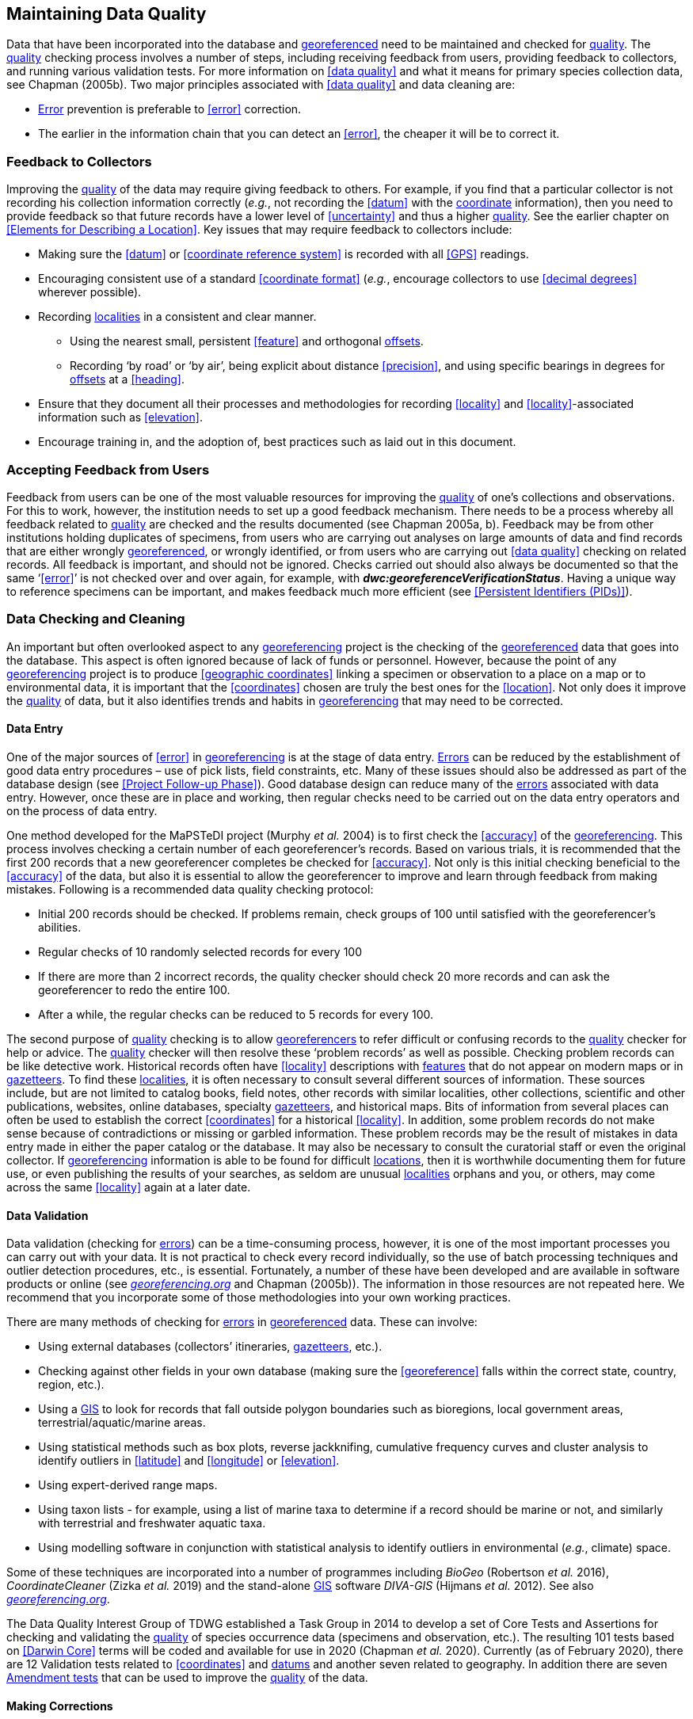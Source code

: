== Maintaining Data Quality

Data that have been incorporated into the database and <<georeference,georeferenced>> need to be maintained and checked for <<data quality,quality>>. The <<data quality,quality>> checking process involves a number of steps, including receiving feedback from users, providing feedback to collectors, and running various validation tests. For more information on <<data quality>> and what it means for primary species collection data, see Chapman (2005b). Two major principles associated with <<data quality>> and data cleaning are:

* <<error,Error>> prevention is preferable to <<error>> correction.
* The earlier in the information chain that you can detect an <<error>>, the cheaper it will be to correct it.

=== Feedback to Collectors

Improving the <<data quality,quality>> of the data may require giving feedback to others. For example, if you find that a particular collector is not recording his collection information correctly (_e.g._, not recording the <<datum>> with the <<coordinates,coordinate>> information), then you need to provide feedback so that future records have a lower level of <<uncertainty>> and thus a higher <<data quality,quality>>. See the earlier chapter on <<Elements for Describing a Location>>. Key issues that may require feedback to collectors include:

* Making sure the <<datum>> or <<coordinate reference system>> is recorded with all <<GPS>> readings.
* Encouraging consistent use of a standard <<coordinate format>> (_e.g._, encourage collectors to use <<decimal degrees>> wherever possible).
* Recording <<locality,localities>> in a consistent and clear manner.
** Using the nearest small, persistent <<feature>> and orthogonal <<offset,offsets>>.

** Recording ‘by road’ or ‘by air’, being explicit about distance <<precision>>, and using specific bearings in degrees for <<offset,offsets>> at a <<heading>>.

* [[anchor-169]]Ensure that they document all their processes and methodologies for recording <<locality>> and <<locality>>-associated information such as <<elevation>>.
* [[anchor-170]]Encourage training in, and the adoption of, best practices such as laid out in this document.

=== Accepting Feedback from Users

Feedback from users can be one of the most valuable resources for improving the <<data quality,quality>> of one’s collections and observations. For this to work, however, the institution needs to set up a good feedback mechanism. There needs to be a process whereby all feedback related to <<data quality,quality>> are checked and the results documented (see Chapman 2005a, b). Feedback may be from other institutions holding duplicates of specimens, from users who are carrying out analyses on large amounts of data and find records that are either wrongly <<georeference,georeferenced>>, or wrongly identified, or from users who are carrying out <<data quality>> checking on related records. All feedback is important, and should not be ignored. Checks carried out should also always be documented so that the same ‘<<error>>’ is not checked over and over again, for example, with *_dwc:georeferenceVerificationStatus_*. Having a unique way to reference specimens can be important, and makes feedback much more efficient (see <<Persistent Identifiers (PIDs)>>).

=== Data Checking and Cleaning

An important but often overlooked aspect to any <<georeference,georeferencing>> project is the checking of the <<georeference,georeferenced>> data that goes into the database. This aspect is often ignored because of lack of funds or personnel. However, because the point of any <<georeference,georeferencing>> project is to produce <<geographic coordinates>> linking a specimen or observation to a place on a map or to environmental data, it is important that the <<coordinates>> chosen are truly the best ones for the <<location>>. Not only does it improve the <<data quality,quality>> of data, but it also identifies trends and habits in <<georeference,georeferencing>> that may need to be corrected.

==== Data Entry

One of the major sources of <<error>> in <<georeference,georeferencing>> is at the stage of data entry. <<error,Errors>> can be reduced by the establishment of good data entry procedures – use of pick lists, field constraints, etc. Many of these issues should also be addressed as part of the database design (see <<Project Follow-up Phase>>). Good database design can reduce many of the <<error,errors>> associated with data entry. However, once these are in place and working, then regular checks need to be carried out on the data entry operators and on the process of data entry.

One method developed for the MaPSTeDI project (Murphy _et al._ 2004) is to first check the <<accuracy>> of the <<georeference,georeferencing>>. This process involves checking a certain number of each georeferencer's records. Based on various trials, it is recommended that the first 200 records that a new georeferencer completes be checked for <<accuracy>>. Not only is this initial checking beneficial to the <<accuracy>> of the data, but also it is essential to allow the georeferencer to improve and learn through feedback from making mistakes. Following is a recommended data quality checking protocol:

* Initial 200 records should be checked. If problems remain, check groups of 100 until satisfied with the georeferencer's abilities.
* Regular checks of 10 randomly selected records for every 100
* If there are more than 2 incorrect records, the quality checker should check 20 more records and can ask the georeferencer to redo the entire 100.
* After a while, the regular checks can be reduced to 5 records for every 100.

The second purpose of <<data quality,quality>> checking is to allow <<georeference,georeferencers>> to refer difficult or confusing records to the <<data quality,quality>> checker for help or advice. The <<data quality,quality>> checker will then resolve these ‘problem records’ as well as possible. Checking problem records can be like detective work. Historical records often have <<locality>> descriptions with <<feature,features>> that do not appear on modern maps or in <<gazetteer,gazetteers>>. To find these <<locality,localities>>, it is often necessary to consult several different sources of information. These sources include, but are not limited to catalog books, field notes, other records with similar localities, other collections, scientific and other publications, websites, online databases, specialty <<gazetteer,gazetteers>>, and historical maps. Bits of information from several places can often be used to establish the correct <<coordinates>> for a historical <<locality>>. In addition, some problem records do not make sense because of contradictions or missing or garbled information. These problem records may be the result of mistakes in data entry made in either the paper catalog or the database. It may also be necessary to consult the curatorial staff or even the original collector. If <<georeference,georeferencing>> information is able to be found for difficult <<location,locations>>, then it is worthwhile documenting them for future use, or even publishing the results of your searches, as seldom are unusual <<locality,localities>> orphans and you, or others, may come across the same <<locality>> again at a later date.

==== Data Validation

Data validation (checking for <<error,errors>>) can be a time-consuming process, however, it is one of the most important processes you can carry out with your data. It is not practical to check every record individually, so the use of batch processing techniques and outlier detection procedures, etc., is essential. Fortunately, a number of these have been developed and are available in software products or online (see http://georeferencing.org[_georeferencing.org_] and Chapman (2005b)). The information in those resources are not repeated here. We recommend that you incorporate some of those methodologies into your own working practices.

There are many methods of checking for <<error,errors>> in <<georeference, georeferenced>> data. These can involve:

* Using external databases (collectors’ itineraries, <<gazetteer,gazetteers>>, etc.).
* Checking against other fields in your own database (making sure the <<georeference>> falls within the correct state, country, region, etc.).
* Using a <<geographic information system,GIS>> to look for records that fall outside polygon boundaries such as bioregions, local government areas, terrestrial/aquatic/marine areas.
* Using statistical methods such as box plots, reverse jackknifing, cumulative frequency curves and cluster analysis to identify outliers in <<latitude>> and <<longitude>> or <<elevation>>.
* Using expert-derived range maps.
* Using taxon lists - for example, using a list of marine taxa to determine if a record should be marine or not, and similarly with terrestrial and freshwater aquatic taxa.
* Using modelling software in conjunction with statistical analysis to identify outliers in environmental (_e.g._, climate) space.

Some of these techniques are incorporated into a number of programmes including _BioGeo_ (Robertson _et al._ 2016), _CoordinateCleaner_ (Zizka _et al._ 2019) and the stand-alone <<geographic information system,GIS>> software _DIVA-GIS_ (Hijmans _et al._ 2012). See also http://georeferencing.org[_georeferencing.org_].

The Data Quality Interest Group of TDWG established a Task Group in 2014 to develop a set of Core Tests and Assertions for checking and validating the <<data quality,quality>> of species occurrence data (specimens and observation, etc.). The resulting 101 tests based on <<Darwin Core>> terms will be coded and available for use in 2020 (Chapman _et al._ 2020). Currently (as of February 2020), there are 12 Validation tests related to <<coordinates>> and <<datum,datums>> and another seven related to geography. In addition there are seven https://github.com/tdwg/bdq/labels/Test[Amendment tests] that can be used to improve the <<data quality,quality>> of the data.

==== Making Corrections

When making corrections to your database, we strongly recommend that you always add and never replace or delete. For this to happen you will usually require additional fields in the database. For example, you may have ‘original’ or ‘verbatim’ <<georeference>> fields in addition to the main <<georeference>> fields. Additionally, the database may require a number of ‘Remarks/Notes/Comments’ fields. Fields that can be valuable are those that describe validation checking that has been carried out – even (and often especially) if that checking has led to confirmation of the <<georeference>>. These fields may include information on what checks were carried out, by whom, when and with what results. Be sure to update the equivalent of `_dwc:georeferenceVerificationStatus_` and associated fields (`_dwc:georeferencedBy_`, `_dwc:georeferencedDate_`) whenever changes are made to the <<georeference>>.

=== Responsibilities of the Manager

It is important that the manager maintain good sets of documentation (guidelines, best practice documents, etc.), ensure that there are effective feedback mechanisms in place, and ensure that up-to-date <<data quality>> procedures are being implemented. For further responsibilities, we refer you to the document https://doi.org/10.15468/doc.jrgg-a190[*_Principles of Data Quality_*] (Chapman 2005a), which should be read as an adjunct to this document.

=== Responsibilities of the Supervisor

The <<georeference,georeferencing>> supervisor has the principle responsibility for monitoring and maintaining the <<data quality,quality>> of the data on a day-to-day basis. Perhaps their key responsibility is to supervise the data-entry procedures (see <<Data Entry>>), and the data validation, checking and cleaning processes. This role is key in any <<georeference,georeferencing>> process, along with that of the data entry operators. It is important that the duties and responsibilities be documented in the institution’s best practice manuals and guidelines.

=== Training

Training is a major responsibility of anyone beginning or conducting the <<georeference,georeferencing>>. Good training can reduce the level of <<error>>, reduce costs, and improve <<data quality>>.

Topics of a five day course may include (depending on the audience, and not in this order) the following, adapted from Paul (2018):

* Introduction to <<georeference,georeferencing>>.
* Developing a <<georeference,georeferencing>> project.
* <<georeference,Georeferencing>> best practices.
* {gqg}[*_Georeferencing Quick Reference Guide_*] (Zermoglio _et al._ 2020).
* {gcm}[*_Georeferencing Calculator_*] (Wieczorek & Wieczorek 2020).
* Geographic concepts.
* <<locality type,Locality types>>.
* Good and bad <<locality,localities>>.
* Using <<gazetteer,gazetteers>>
* Using physical maps.
* Using Google Earth™ and Google Maps™.
* Recording <<uncertainty>> using the <<point-radius>> <<georeferencing method,method>>.
* Using the <<shape>> <<georeferencing method,method>> of <<georeference,georeferencing>> <<uncertainty>>.
* Using online tools.
* Finding Internet resources.
* From collaboration to automation.
* Reporting through <<Darwin Core>>.
* Validating <<georeference,georeferences>>.
* <<repatriate,Repatriating>> data.
* Building end-to-end <<georeference,georeferencing>> workflows.
* Sharing <<georeference,georeferenced>> data.

=== Performance Criteria

The development of performance criteria is a good way of ensuring a high level of effectiveness, efficiency, consistency, <<accuracy>>, reliability, transparency, and <<data quality,quality>> in the database. Performance criteria can relate to an individual (data entry operator, supervisor, etc.) or to the process as a whole. It can relate to the number of records entered per unit time, but we would recommend that it should relate more to the <<data quality,quality>> of entry — some <<locality type,locality types>> and some geographic regions are simply more difficult than others. Where possible, performance criteria should be finite and numeric so that performance against the criteria can be documented. Some examples may include

* 90% of records will undergo validation checks within 6 months of entry.
* Any suspect records identified during the validation procedures will be checked and corrected within 30 working days.
* Feedback from users on <<error,errors>> will be checked and the user notified of the results within two weeks.
* All documentation of validation checks will be completed and up-to-date.
* Updated data will be published on a monthly basis.

=== Index of Spatial Uncertainty

An Index of Spatial Uncertainty may be developed and documented for the dataset as a whole to allow for overall reporting of the <<data quality,quality>> of the dataset. This index would supplement a similar index of other data in the database, such as an index of Taxonomic Uncertainty and would generally be for internal use, but may be shared as part of an institution's metadata. Currently, no such universal index exists for primary species occurrence data, but institutions may consider developing their own and testing its usefulness. Such indexes should, wherever possible, be generated automatically and produced as part of a data request from the database and packaged with the metadata as part of the request. Such an index could form the basis for helping users determine the <<data quality,quality>> of the database for their particular use. The authors of this document would be interested in any feedback from institutions that develop such an index. The index should form an integral part of the metadata for the dataset and may include the following for the <<georeference,georeferencing>> part of the database:

1. Completeness Index

* Percentage of records with minimum recommended <<georeference>> fields that have valid values.
* Percentage of records with an <<extent>> field that has a value.
* Percentage of records with an <<uncertainty>> field that has a value.
* Percentage of records with a <<coordinate precision>> field that has a value.
* Percentage of records with <<datum>> fields that have a known <<datum>> or <<coordinate reference system>> value.

2. Uncertainty Index

* Average and standard deviation of ‘<<uncertainty>>’ value for those records that have a value.
* Percentage of records with a <<maximum uncertainty distance>> value in each class:
+
--
a.   <100 m.
b.  100-1,000 m.
c.  1,000-2,000 m.
d.  2,000-5,000 m.
e.  5,000-10,000 m.
f.  >10,000 m.
g.  Not determined.
--

3. Currency Index

* Time since last data entry.
* Time since last validation check.

4. Validation Index

* Percentage of records that have undergone validation test *x*.
* Percentage of records that have undergone validation test *y*, etc.
* Percentage of records identified as suspect using validation tests.
* Percentage of suspect records found to be actual <<error,errors>>.

The tests arising from the TDWG Data Quality Interest Group include 4 Measure tests at the record level (Chapman _et al._ 2020):

* Number of Validation tests where prerequisites were not met.
* Number of Validation tests that were compliant.
* Number of Validation tests that were not compliant.
* Number of Amendments proposed.

=== Documentation

Documentation is one of the key aspects of any <<georeference,georeferencing>> process. Documentation involves everything from record-level documentation such as:

* How the <<georeference>> was determined.
* What method was used to determine the <<radial>> and <<uncertainty>>.
* What modifications were made (for example, if an operator edits a point on the screen and moves it from point ‘a’ to point ‘b’ it is best practice to document "why" the point was moved and not just record that <<location>> was moved from point ‘a’ to point ‘b’ by the operator).
* Any validation checks that were carried out, by whom and when.
* Flags that may indicate <<uncertainty>>, etc.

Documentation also includes the metadata related to the collection as a whole, which may include:

* The overall level of <<data quality>>.
* The general checks carried out on the whole dataset.
* The units of measurement and other standards adopted.
* The guidelines followed.
* The <<Index of Spatial Uncertainty>> (see earlier discussion, this section).

A second set of documentation relates to:

* The institution’s ‘Best Practice’ document which we recommend should be derived from this document and tailored to the specific needs of the institution.
* Training manuals.
* Standard database documentation.
* Guidelines and standards.

We recommend that documentation be made an integral part of any <<georeference,georeferencing>> process.

==== Truth in Labelling

‘Truth in Labelling’ is an important consideration with respect to documenting data <<quality>>. This is especially so where data are being made available to a wider audience, for example, through the GBIF. We recommend that documentation of the data and their <<data quality,quality>> be upfront and honest. <<error,Error>> is an inescapable characteristic of any dataset, and it should be recognized as a fundamental attribute of those data. All databases have <<error,errors>>, and it is in no-one’s interest to hide those <<error,errors>> (Chrisman 1991). On the contrary, revealing data actually exposes them to editing, validation and correction through user feedback, while hiding information almost guarantees that it will remain dirty and of little long-term value.
